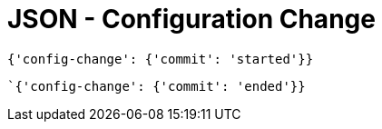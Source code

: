 = JSON - Configuration Change

[source,json]
----
{'config-change': {'commit': 'started'}}
----

[source,json]
----
`{'config-change': {'commit': 'ended'}}
----